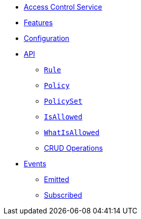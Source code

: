 // INDEX
* xref:index.adoc[Access Control Service]

// FEATURES
* xref:index.adoc#features[Features]

// CONFIGURATION
* xref:index.adoc#configuration[Configuration]

// API
* xref:index.adoc#API[API]
** xref:index.adoc#api_rule[`Rule`]
** xref:index.adoc#api_policy[`Policy`]
** xref:index.adoc#api_policy_set[`PolicySet`]
** xref:index.adoc#api_is_allowed[`IsAllowed`]
** xref:index.adoc#api_what_is_allowed[`WhatIsAllowed`]
** xref:index.adoc#api_access_crud[CRUD Operations]

// EVENTS
* xref:index.adoc#events[Events]
** xref:index.adoc#emitted-events[Emitted]
** xref:index.adoc#subscribed-events[Subscribed]
